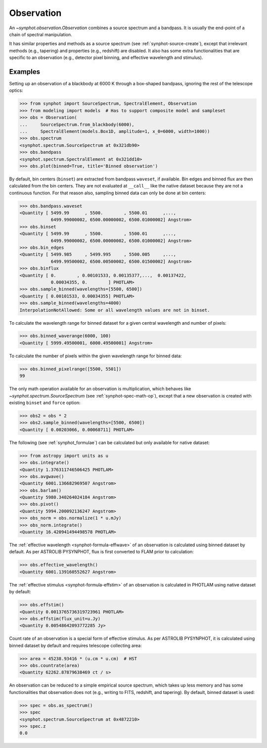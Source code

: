 .. doctest-skip-all

.. _synphot_observation:

Observation
===========

An `~synphot.observation.Observation` combines a source spectrum and a bandpass.
It is usually the end-point of a chain of spectral manipulation.

It has similar properties and methods as a source spectrum
(see :ref:`synphot-source-create`), except that irrelevant methods
(e.g., tapering) and properties (e.g., redshift) are disabled. It also has some
extra functionalities that are specific to an observation
(e.g., detector pixel binning, and effective wavelength and stimulus).


Examples
--------

Setting up an observation of a blackbody at 6000 K through a box-shaped
bandpass, ignoring the rest of the telescope optics:

>>> from synphot import SourceSpectrum, SpectralElement, Observation
>>> from modeling import models  # Has to support composite model and sampleset
>>> obs = Observation(
...     SourceSpectrum.from_blackbody(6000),
...     SpectralElement(models.Box1D, amplitude=1, x_0=6000, width=1000))
>>> obs.spectrum
<synphot.spectrum.SourceSpectrum at 0x321db90>
>>> obs.bandpass
<synphot.spectrum.SpectralElement at 0x321dd10>
>>> obs.plot(binned=True, title='Binned observation')

.. image:: images/obs_binned.png
    :width: 600px
    :alt: Binned observation.

By default, bin centers (``binset``) are extracted from bandpass ``waveset``,
if available. Bin edges and binned flux are then calculated from the bin
centers. They are not evaluated at ``__call__`` like the native dataset
because they are not a continuous function. For that reason also, sampling
binned data can only be done at bin centers:

>>> obs.bandpass.waveset
<Quantity [ 5499.99      , 5500.        , 5500.01      ,...,
            6499.99000002, 6500.00000002, 6500.01000002] Angstrom>
>>> obs.binset
<Quantity [ 5499.99      , 5500.        , 5500.01      ,...,
            6499.99000002, 6500.00000002, 6500.01000002] Angstrom>
>>> obs.bin_edges
<Quantity [ 5499.985     , 5499.995     , 5500.005     ,...,
            6499.99500002, 6500.00500002, 6500.01500002] Angstrom>
>>> obs.binflux
<Quantity [ 0.        , 0.00101533, 0.00135377,...,  0.00137422,
            0.00034355, 0.        ] PHOTLAM>
>>> obs.sample_binned(wavelengths=[5500, 6500])
<Quantity [ 0.00101533, 0.00034355] PHOTLAM>
>>> obs.sample_binned(wavelengths=4000)
InterpolationNotAllowed: Some or all wavelength values are not in binset.

To calculate the wavelength range for binned dataset for a given central
wavelength and number of pixels:

>>> obs.binned_waverange(6000, 100)
<Quantity [ 5999.49500001, 6000.49500001] Angstrom>

To calculate the number of pixels within the given wavelength range for binned
data:

>>> obs.binned_pixelrange([5500, 5501])
99

The only math operation available for an observation is multiplication, which
behaves like `~synphot.spectrum.SourceSpectrum`
(see :ref:`synphot-spec-math-op`), except that a new observation is created
with existing ``binset`` and ``force`` option:

>>> obs2 = obs * 2
>>> obs2.sample_binned(wavelengths=[5500, 6500])
<Quantity [ 0.00203066, 0.00068711] PHOTLAM>

The following (see :ref:`synphot_formulae`) can be calculated but only available
for native dataset:

>>> from astropy import units as u
>>> obs.integrate()
<Quantity 1.376311746506425 PHOTLAM>
>>> obs.avgwave()
<Quantity 6001.136682969507 Angstrom>
>>> obs.barlam()
<Quantity 5980.340264024184 Angstrom>
>>> obs.pivot()
<Quantity 5994.200092136247 Angstrom>
>>> obs_norm = obs.normalize(1 * u.mJy)
>>> obs_norm.integrate()
<Quantity 16.420941494498578 PHOTLAM>

The :ref:`effective wavelength <synphot-formula-effwave>` of an observation is
calculated using binned dataset by default. As per ASTROLIB PYSYNPHOT, flux is
first converted to FLAM prior to calculation:

>>> obs.effective_wavelength()
<Quantity 6001.139160552627 Angstrom>

The :ref:`effective stimulus <synphot-formula-effstim>` of an observation is
calculated in PHOTLAM using native dataset by default:

>>> obs.effstim()
<Quantity 0.0013765736319723961 PHOTLAM>
>>> obs.effstim(flux_unit=u.Jy)
<Quantity 0.00548642093772285 Jy>

Count rate of an observation is a special form of effective stimulus. As per
ASTROLIB PYSYNPHOT, it is calculated using binned dataset by default and
requires telescope collecting area:

>>> area = 45238.93416 * (u.cm * u.cm)  # HST
>>> obs.countrate(area)
<Quantity 62262.87879638469 ct / s>

An observation can be reduced to a simple empirical source spectrum, which takes
up less memory and has some functionalities that observation does not
(e.g., writing to FITS, redshift, and tapering). By default, binned dataset is
used:

>>> spec = obs.as_spectrum()
>>> spec
<synphot.spectrum.SourceSpectrum at 0x4872210>
>>> spec.z
0.0
